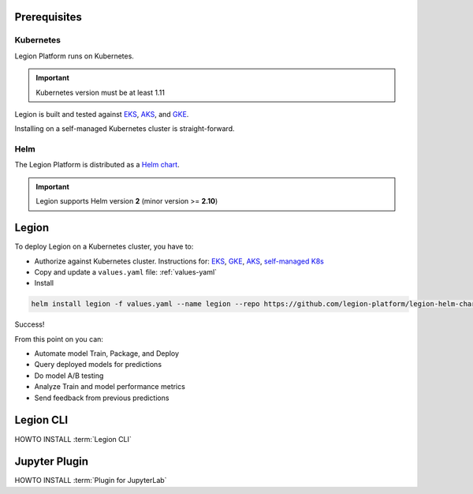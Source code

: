 .. _installation-prereqs:
=============
Prerequisites
=============

Kubernetes
--------

Legion Platform runs on Kubernetes.

.. important::

    Kubernetes version must be at least 1.11

Legion is built and tested against `EKS <https://aws.amazon.com/eks/>`_, `AKS <https://azure.microsoft.com/en-us/services/kubernetes-service/>`_, and `GKE <https://cloud.google.com/kubernetes-engine/>`_.

Installing on a self-managed Kubernetes cluster is straight-forward.

.. _installation-helm:
Helm
--------

The Legion Platform is distributed as a `Helm <https://helm.sh>`_ `chart <https://helm.sh/docs/developing_charts/>`_.

.. important::
    Legion supports Helm version **2** (minor version >= **2.10**)

=========================================
Legion
=========================================

To deploy Legion on a Kubernetes cluster, you have to:

- Authorize against Kubernetes cluster. Instructions for: `EKS <https://docs.aws.amazon.com/cli/latest/reference/eks/get-token.html>`_, `GKE <https://cloud.google.com/sdk/gcloud/reference/container/clusters/get-credentials>`_, `AKS <https://docs.microsoft.com/en-us/cli/azure/aks?view=azure-cli-latest#az-aks-get-credentials>`_, `self-managed K8s <https://kubernetes.io/docs/reference/access-authn-authz/authorization/>`_

- Copy and update a ``values.yaml`` file: :ref:`values-yaml`

- Install

.. code-block:: bash

    helm install legion -f values.yaml --name legion --repo https://github.com/legion-platform/legion-helm-charts

Success!

From this point on you can:

- Automate model Train, Package, and Deploy
- Query deployed models for predictions
- Do model A/B testing
- Analyze Train and model performance metrics
- Send feedback from previous predictions

=========================================
Legion CLI
=========================================

.. _legion_cli-install:

.. todo:
    implement next section

HOWTO INSTALL :term:`Legion CLI`

=========================================
Jupyter Plugin
=========================================

.. _jupyter_plugin-install:

.. todo:
    implement next section

HOWTO INSTALL :term:`Plugin for JupyterLab`